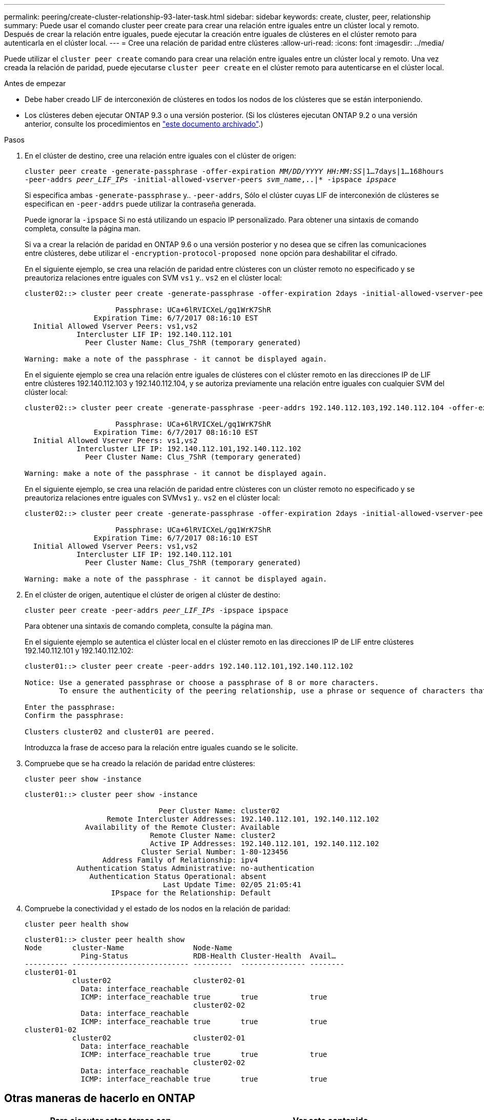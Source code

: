 ---
permalink: peering/create-cluster-relationship-93-later-task.html 
sidebar: sidebar 
keywords: create, cluster, peer, relationship 
summary: Puede usar el comando cluster peer create para crear una relación entre iguales entre un clúster local y remoto. Después de crear la relación entre iguales, puede ejecutar la creación entre iguales de clústeres en el clúster remoto para autenticarla en el clúster local. 
---
= Cree una relación de paridad entre clústeres
:allow-uri-read: 
:icons: font
:imagesdir: ../media/


[role="lead"]
Puede utilizar el `cluster peer create` comando para crear una relación entre iguales entre un clúster local y remoto. Una vez creada la relación de paridad, puede ejecutarse `cluster peer create` en el clúster remoto para autenticarse en el clúster local.

.Antes de empezar
* Debe haber creado LIF de interconexión de clústeres en todos los nodos de los clústeres que se están interponiendo.
* Los clústeres deben ejecutar ONTAP 9.3 o una versión posterior. (Si los clústeres ejecutan ONTAP 9.2 o una versión anterior, consulte los procedimientos en link:https://library.netapp.com/ecm/ecm_download_file/ECMLP2494079["este documento archivado"^].)


.Pasos
. En el clúster de destino, cree una relación entre iguales con el clúster de origen:
+
`cluster peer create -generate-passphrase -offer-expiration _MM/DD/YYYY HH:MM:SS_|1...7days|1...168hours -peer-addrs _peer_LIF_IPs_ -initial-allowed-vserver-peers _svm_name_,..|* -ipspace _ipspace_`

+
Si especifica ambas `-generate-passphrase` y.. `-peer-addrs`, Sólo el clúster cuyas LIF de interconexión de clústeres se especifican en `-peer-addrs` puede utilizar la contraseña generada.

+
Puede ignorar la `-ipspace` Si no está utilizando un espacio IP personalizado. Para obtener una sintaxis de comando completa, consulte la página man.

+
Si va a crear la relación de paridad en ONTAP 9.6 o una versión posterior y no desea que se cifren las comunicaciones entre clústeres, debe utilizar el `-encryption-protocol-proposed none` opción para deshabilitar el cifrado.

+
En el siguiente ejemplo, se crea una relación de paridad entre clústeres con un clúster remoto no especificado y se preautoriza relaciones entre iguales con SVM `vs1` y.. `vs2` en el clúster local:

+
[listing]
----
cluster02::> cluster peer create -generate-passphrase -offer-expiration 2days -initial-allowed-vserver-peers vs1,vs2

                     Passphrase: UCa+6lRVICXeL/gq1WrK7ShR
                Expiration Time: 6/7/2017 08:16:10 EST
  Initial Allowed Vserver Peers: vs1,vs2
            Intercluster LIF IP: 192.140.112.101
              Peer Cluster Name: Clus_7ShR (temporary generated)

Warning: make a note of the passphrase - it cannot be displayed again.
----
+
En el siguiente ejemplo se crea una relación entre iguales de clústeres con el clúster remoto en las direcciones IP de LIF entre clústeres 192.140.112.103 y 192.140.112.104, y se autoriza previamente una relación entre iguales con cualquier SVM del clúster local:

+
[listing]
----
cluster02::> cluster peer create -generate-passphrase -peer-addrs 192.140.112.103,192.140.112.104 -offer-expiration 2days -initial-allowed-vserver-peers *

                     Passphrase: UCa+6lRVICXeL/gq1WrK7ShR
                Expiration Time: 6/7/2017 08:16:10 EST
  Initial Allowed Vserver Peers: vs1,vs2
            Intercluster LIF IP: 192.140.112.101,192.140.112.102
              Peer Cluster Name: Clus_7ShR (temporary generated)

Warning: make a note of the passphrase - it cannot be displayed again.
----
+
En el siguiente ejemplo, se crea una relación de paridad entre clústeres con un clúster remoto no especificado y se preautoriza relaciones entre iguales con SVM``vs1`` y.. `vs2` en el clúster local:

+
[listing]
----
cluster02::> cluster peer create -generate-passphrase -offer-expiration 2days -initial-allowed-vserver-peers vs1,vs2

                     Passphrase: UCa+6lRVICXeL/gq1WrK7ShR
                Expiration Time: 6/7/2017 08:16:10 EST
  Initial Allowed Vserver Peers: vs1,vs2
            Intercluster LIF IP: 192.140.112.101
              Peer Cluster Name: Clus_7ShR (temporary generated)

Warning: make a note of the passphrase - it cannot be displayed again.
----
. En el clúster de origen, autentique el clúster de origen al clúster de destino:
+
`cluster peer create -peer-addrs _peer_LIF_IPs_ -ipspace ipspace`

+
Para obtener una sintaxis de comando completa, consulte la página man.

+
En el siguiente ejemplo se autentica el clúster local en el clúster remoto en las direcciones IP de LIF entre clústeres 192.140.112.101 y 192.140.112.102:

+
[listing]
----
cluster01::> cluster peer create -peer-addrs 192.140.112.101,192.140.112.102

Notice: Use a generated passphrase or choose a passphrase of 8 or more characters.
        To ensure the authenticity of the peering relationship, use a phrase or sequence of characters that would be hard to guess.

Enter the passphrase:
Confirm the passphrase:

Clusters cluster02 and cluster01 are peered.
----
+
Introduzca la frase de acceso para la relación entre iguales cuando se le solicite.

. Compruebe que se ha creado la relación de paridad entre clústeres:
+
`cluster peer show -instance`

+
[listing]
----
cluster01::> cluster peer show -instance

                               Peer Cluster Name: cluster02
                   Remote Intercluster Addresses: 192.140.112.101, 192.140.112.102
              Availability of the Remote Cluster: Available
                             Remote Cluster Name: cluster2
                             Active IP Addresses: 192.140.112.101, 192.140.112.102
                           Cluster Serial Number: 1-80-123456
                  Address Family of Relationship: ipv4
            Authentication Status Administrative: no-authentication
               Authentication Status Operational: absent
                                Last Update Time: 02/05 21:05:41
                    IPspace for the Relationship: Default
----
. Compruebe la conectividad y el estado de los nodos en la relación de paridad:
+
`cluster peer health show`

+
[listing]
----
cluster01::> cluster peer health show
Node       cluster-Name                Node-Name
             Ping-Status               RDB-Health Cluster-Health  Avail…
---------- --------------------------- ---------  --------------- --------
cluster01-01
           cluster02                   cluster02-01
             Data: interface_reachable
             ICMP: interface_reachable true       true            true
                                       cluster02-02
             Data: interface_reachable
             ICMP: interface_reachable true       true            true
cluster01-02
           cluster02                   cluster02-01
             Data: interface_reachable
             ICMP: interface_reachable true       true            true
                                       cluster02-02
             Data: interface_reachable
             ICMP: interface_reachable true       true            true
----




== Otras maneras de hacerlo en ONTAP

[cols="2"]
|===
| Para ejecutar estas tareas con... | Ver este contenido... 


| System Manager rediseñado (disponible con ONTAP 9.7 y versiones posteriores) | link:https://docs.netapp.com/us-en/ontap/task_dp_prepare_mirror.html["Prepare el mirroring y el almacenamiento"^] 


| System Manager Classic (disponible con ONTAP 9.7 y versiones anteriores) | link:https://docs.netapp.com/us-en/ontap-sm-classic/volume-disaster-prep/index.html["Información general de preparación para la recuperación ante desastres de volúmenes"^] 
|===